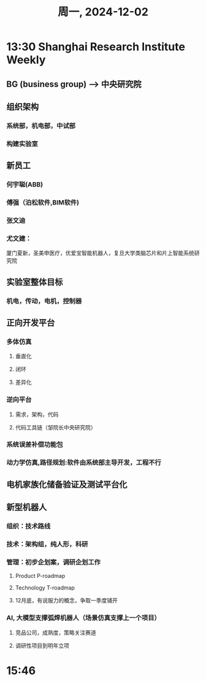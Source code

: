 #+TITLE: 周一, 2024-12-02
* 13:30 Shanghai Research Institute Weekly
** BG (business group) --> 中央研究院
** 组织架构
*** 系统部，机电部，中试部
*** 构建实验室
** 新员工
*** 何宇聪(ABB)
*** 傅强（泊松软件,BIM软件)
*** 张文迪
*** 尤文建：
厦门夏新，圣美申医疗，优爱宝智能机器人，复旦大学类脑芯片和片上智能系统研究院
** 实验室整体目标
*** 机电，传动，电机，控制器
** 正向开发平台
*** 多体仿真
**** 垂直化
**** 闭环
**** 差异化
*** 逆向平台
**** 需求，架构，代码
**** 代码工具链（邹院长中央研究院）
*** 系统误差补偿功能包
*** 动力学仿真,路径规划:软件由系统部主导开发，工程不行
** 电机家族化储备验证及测试平台化
** 新型机器人
*** 组织：技术路线
*** 技术：架构组，纯人形，科研
*** 管理：初步企划案，调研企划工作
**** Product P-roadmap
**** Technology T-roadmap
**** 12月底，有说服力的概念，争取一季度铺开
*** AI, 大模型支撑弧焊机器人（场景仿真支撑上一个项目）
**** 竞品公司，成熟度，策略关注赛道
**** 调研性项目到明年立项
* 15:46
